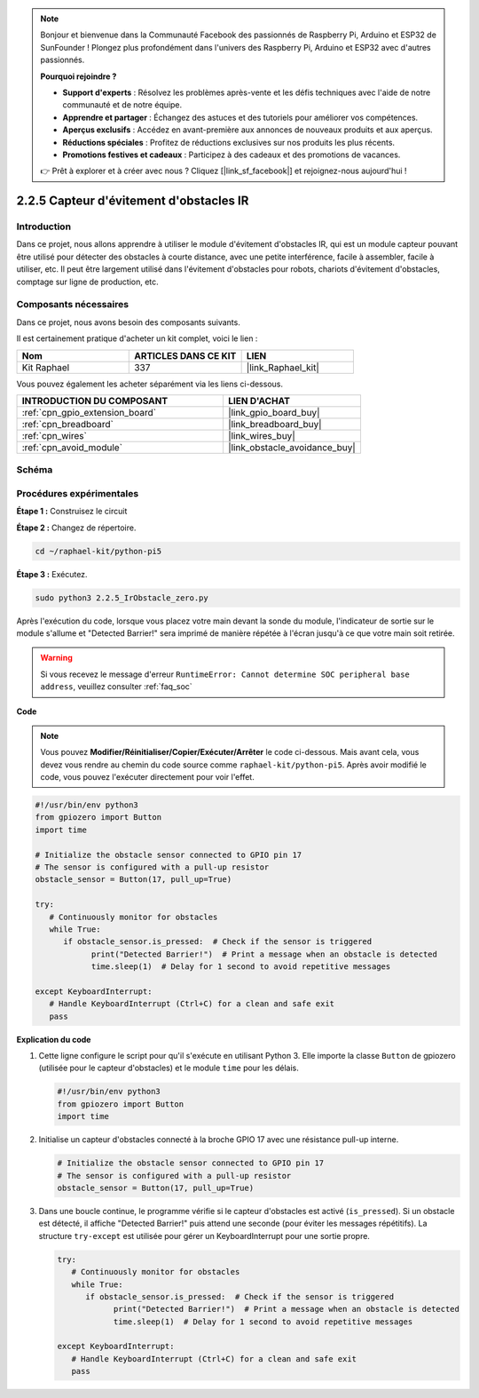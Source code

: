  
.. note::

    Bonjour et bienvenue dans la Communauté Facebook des passionnés de Raspberry Pi, Arduino et ESP32 de SunFounder ! Plongez plus profondément dans l'univers des Raspberry Pi, Arduino et ESP32 avec d'autres passionnés.

    **Pourquoi rejoindre ?**

    - **Support d'experts** : Résolvez les problèmes après-vente et les défis techniques avec l'aide de notre communauté et de notre équipe.
    - **Apprendre et partager** : Échangez des astuces et des tutoriels pour améliorer vos compétences.
    - **Aperçus exclusifs** : Accédez en avant-première aux annonces de nouveaux produits et aux aperçus.
    - **Réductions spéciales** : Profitez de réductions exclusives sur nos produits les plus récents.
    - **Promotions festives et cadeaux** : Participez à des cadeaux et des promotions de vacances.

    👉 Prêt à explorer et à créer avec nous ? Cliquez [|link_sf_facebook|] et rejoignez-nous aujourd'hui !

.. _2.2.5_py_pi5:

2.2.5 Capteur d'évitement d'obstacles IR
===========================================

Introduction
---------------

Dans ce projet, nous allons apprendre à utiliser le module d'évitement d'obstacles IR, qui est un module capteur pouvant être utilisé pour détecter des obstacles à courte distance, avec une petite interférence, facile à assembler, facile à utiliser, etc. Il peut être largement utilisé dans l'évitement d'obstacles pour robots, chariots d'évitement d'obstacles, comptage sur ligne de production, etc.

Composants nécessaires
--------------------------

Dans ce projet, nous avons besoin des composants suivants.

.. image:: ../python_pi5/img/2.2.5_ir_obstacle_list.png
   :width: 700
   :align: center

Il est certainement pratique d'acheter un kit complet, voici le lien :

.. list-table::
    :widths: 20 20 20
    :header-rows: 1

    *   - Nom	
        - ARTICLES DANS CE KIT
        - LIEN
    *   - Kit Raphael
        - 337
        - |link_Raphael_kit|

Vous pouvez également les acheter séparément via les liens ci-dessous.

.. list-table::
    :widths: 30 20
    :header-rows: 1

    *   - INTRODUCTION DU COMPOSANT
        - LIEN D'ACHAT

    *   - :ref:`cpn_gpio_extension_board`
        - |link_gpio_board_buy|
    *   - :ref:`cpn_breadboard`
        - |link_breadboard_buy|
    *   - :ref:`cpn_wires`
        - |link_wires_buy|
    *   - :ref:`cpn_avoid_module`
        - |link_obstacle_avoidance_buy|

Schéma
---------

.. image:: ../python_pi5/img/2.2.5_ir_obstacle_list_schematic.png
   :width: 500
   :align: center

Procédures expérimentales
---------------------------

**Étape 1 :** Construisez le circuit

.. image:: ../python_pi5/img/2.2.5_ir_obstacle_circuit.png
   :width: 700
   :align: center

**Étape 2 :** Changez de répertoire.

.. raw:: html

   <run></run>

.. code-block::
   
   cd ~/raphael-kit/python-pi5

**Étape 3 :** Exécutez.

.. raw:: html

   <run></run>

.. code-block::

   sudo python3 2.2.5_IrObstacle_zero.py

Après l'exécution du code, lorsque vous placez votre main devant la sonde du module, 
l'indicateur de sortie sur le module s'allume et "Detected Barrier!" sera imprimé de manière répétée à l'écran jusqu'à ce que votre main soit retirée.

.. warning::

    Si vous recevez le message d'erreur ``RuntimeError: Cannot determine SOC peripheral base address``, veuillez consulter :ref:`faq_soc`

**Code**

.. note::

   Vous pouvez **Modifier/Réinitialiser/Copier/Exécuter/Arrêter** le code ci-dessous. Mais avant cela, vous devez vous rendre au chemin du code source comme ``raphael-kit/python-pi5``. Après avoir modifié le code, vous pouvez l'exécuter directement pour voir l'effet.


.. raw:: html

    <run></run>

.. code-block:: python

   #!/usr/bin/env python3
   from gpiozero import Button
   import time

   # Initialize the obstacle sensor connected to GPIO pin 17
   # The sensor is configured with a pull-up resistor
   obstacle_sensor = Button(17, pull_up=True)  

   try:
      # Continuously monitor for obstacles
      while True:
         if obstacle_sensor.is_pressed:  # Check if the sensor is triggered
               print("Detected Barrier!")  # Print a message when an obstacle is detected
               time.sleep(1)  # Delay for 1 second to avoid repetitive messages

   except KeyboardInterrupt:
      # Handle KeyboardInterrupt (Ctrl+C) for a clean and safe exit
      pass


**Explication du code**

#. Cette ligne configure le script pour qu'il s'exécute en utilisant Python 3. Elle importe la classe ``Button`` de gpiozero (utilisée pour le capteur d'obstacles) et le module ``time`` pour les délais.

   .. code-block:: python

      #!/usr/bin/env python3
      from gpiozero import Button
      import time

#. Initialise un capteur d'obstacles connecté à la broche GPIO 17 avec une résistance pull-up interne.

   .. code-block:: python

      # Initialize the obstacle sensor connected to GPIO pin 17
      # The sensor is configured with a pull-up resistor
      obstacle_sensor = Button(17, pull_up=True)  

#. Dans une boucle continue, le programme vérifie si le capteur d'obstacles est activé (``is_pressed``). Si un obstacle est détecté, il affiche "Detected Barrier!" puis attend une seconde (pour éviter les messages répétitifs). La structure ``try-except`` est utilisée pour gérer un KeyboardInterrupt pour une sortie propre.

   .. code-block:: python

      try:
         # Continuously monitor for obstacles
         while True:
            if obstacle_sensor.is_pressed:  # Check if the sensor is triggered
                  print("Detected Barrier!")  # Print a message when an obstacle is detected
                  time.sleep(1)  # Delay for 1 second to avoid repetitive messages

      except KeyboardInterrupt:
         # Handle KeyboardInterrupt (Ctrl+C) for a clean and safe exit
         pass

